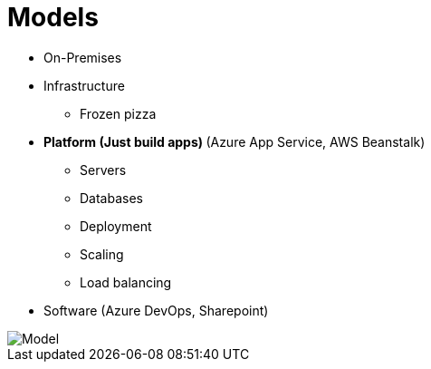= Models

* On-Premises
* Infrastructure
** Frozen pizza
* **Platform (Just build apps) ** (Azure App Service, AWS Beanstalk) 
** Servers
** Databases
** Deployment
** Scaling
** Load balancing
* Software (Azure DevOps, Sharepoint)

image::model.jpg[Model]